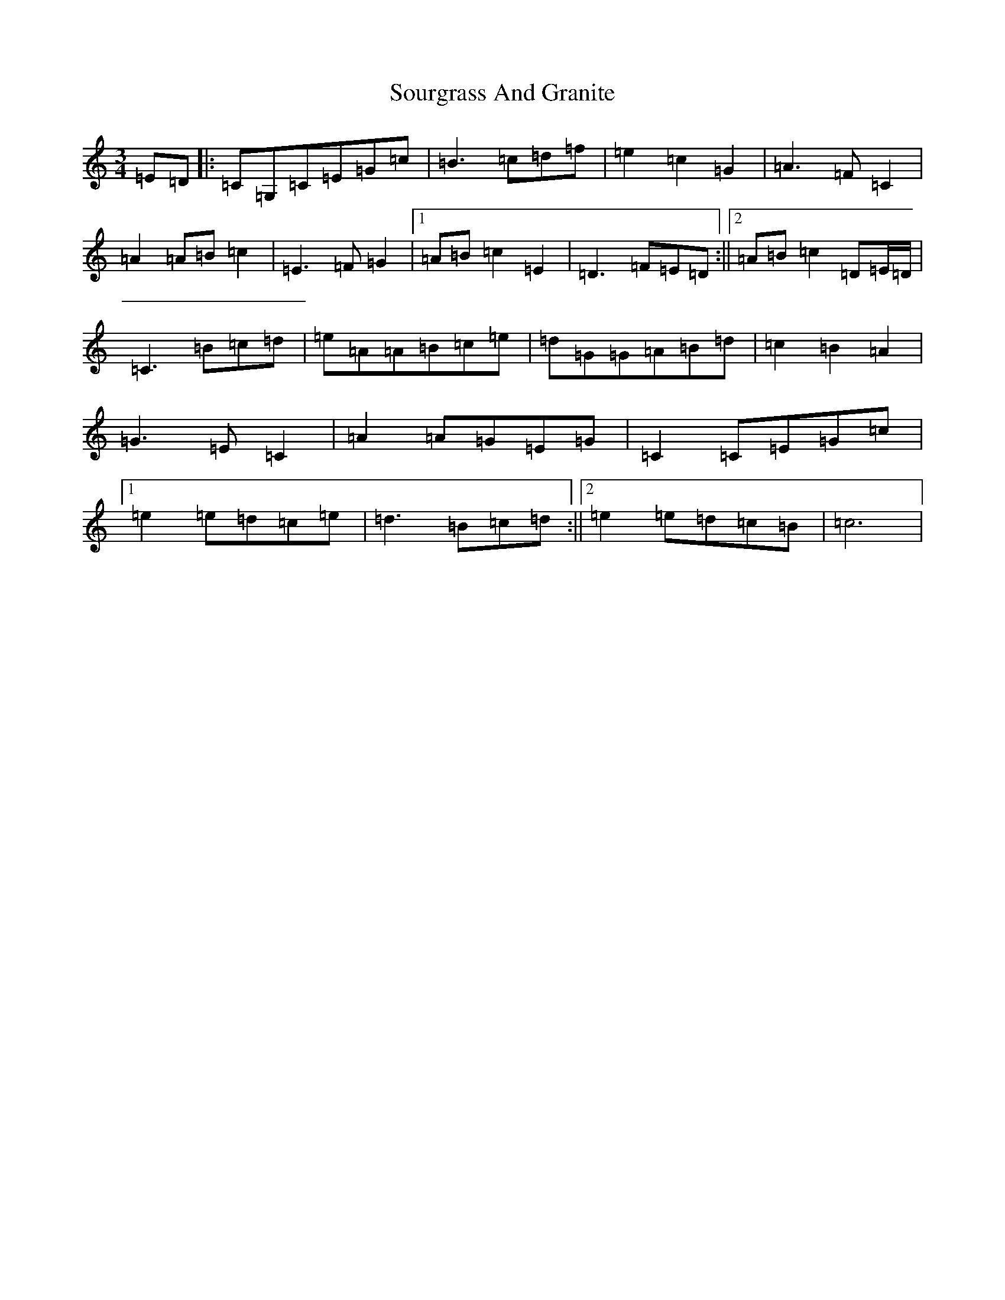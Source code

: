 X: 19906
T: Sourgrass And Granite
S: https://thesession.org/tunes/717#setting717
R: waltz
M:3/4
L:1/8
K: C Major
=E=D|:=C=G,=C=E=G=c|=B3=c=d=f|=e2=c2=G2|=A3=F=C2|=A2=A=B=c2|=E3=F=G2|1=A=B=c2=E2|=D3=F=E=D:||2=A=B=c2=D=E/2=D/2|=C3=B=c=d|=e=A=A=B=c=e|=d=G=G=A=B=d|=c2=B2=A2|=G3=E=C2|=A2=A=G=E=G|=C2=C=E=G=c|1=e2=e=d=c=e|=d3=B=c=d:||2=e2=e=d=c=B|=c6|